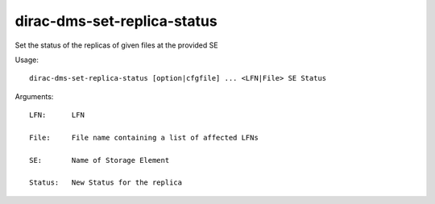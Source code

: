 ===================================
dirac-dms-set-replica-status
===================================

Set the status of the replicas of given files at the provided SE

Usage::

  dirac-dms-set-replica-status [option|cfgfile] ... <LFN|File> SE Status

Arguments::

  LFN:      LFN

  File:     File name containing a list of affected LFNs

  SE:       Name of Storage Element

  Status:   New Status for the replica 



